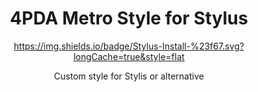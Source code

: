 #+STARTUP: nofold
#+HTML: <div align="center">

* 4PDA Metro Style for Stylus
[[https://raw.githubusercontent.com/OneGameKoTT/4pda-metro/main/4pda.user.css][https://img.shields.io/badge/Stylus-Install-%23f67.svg?longCache=true&style=flat]]

Custom style for Stylis or alternative

#+HTML: </div>
